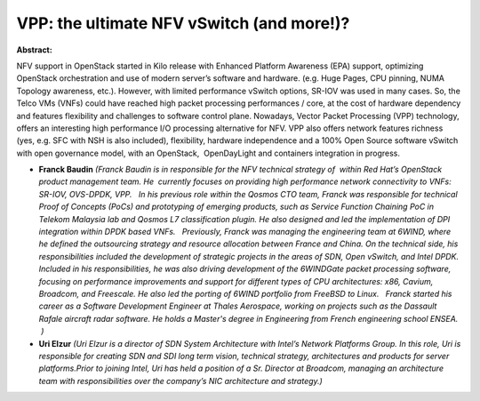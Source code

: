 VPP: the ultimate NFV vSwitch (and more!)?
~~~~~~~~~~~~~~~~~~~~~~~~~~~~~~~~~~~~~~~~~~

**Abstract:**

NFV support in OpenStack started in Kilo release with Enhanced Platform Awareness (EPA) support, optimizing OpenStack orchestration and use of modern server’s software and hardware. (e.g. Huge Pages, CPU pinning, NUMA Topology awareness, etc.). However, with limited performance vSwitch options, SR-IOV was used in many cases. So, the Telco VMs (VNFs) could have reached high packet processing performances / core, at the cost of hardware dependency and features flexibility and challenges to software control plane. Nowadays, Vector Packet Processing (VPP) technology, offers an interesting high performance I/O processing alternative for NFV. VPP also offers network features richness (yes, e.g. SFC with NSH is also included), flexibility, hardware independence and a 100% Open Source software vSwitch with open governance model, with an OpenStack,  OpenDayLight and containers integration in progress.


* **Franck Baudin** *(Franck Baudin is in responsible for the NFV technical strategy of  within Red Hat’s OpenStack product management team. He  currently focuses on providing high performance network connectivity to VNFs: SR-IOV, OVS-DPDK, VPP.   In his previous role within the Qosmos CTO team, Franck was responsible for technical Proof of Concepts (PoCs) and prototyping of emerging products, such as Service Function Chaining PoC in Telekom Malaysia lab and Qosmos L7 classification plugin. He also designed and led the implementation of DPI integration within DPDK based VNFs.   Previously, Franck was managing the engineering team at 6WIND, where he defined the outsourcing strategy and resource allocation between France and China. On the technical side, his responsibilities included the development of strategic projects in the areas of SDN, Open vSwitch, and Intel DPDK. Included in his responsibilities, he was also driving development of the 6WINDGate packet processing software, focusing on performance improvements and support for different types of CPU architectures: x86, Cavium, Broadcom, and Freescale. He also led the porting of 6WIND portfolio from FreeBSD to Linux.   Franck started his career as a Software Development Engineer at Thales Aerospace, working on projects such as the Dassault Rafale aircraft radar software. He holds a Master's degree in Engineering from French engineering school ENSEA.  )*

* **Uri Elzur** *(Uri Elzur is a director of SDN System Architecture with Intel’s Network Platforms Group. In this role, Uri is responsible for creating SDN and SDI long term vision, technical strategy, architectures and products for server platforms.Prior to joining Intel, Uri has held a position of a Sr. Director at Broadcom, managing an architecture team with responsibilities over the company’s NIC architecture and strategy.)*
